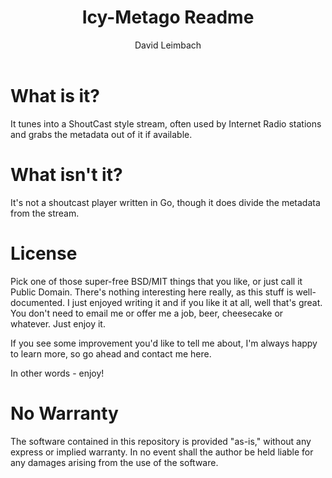 #+TITLE: Icy-Metago Readme
#+AUTHOR: David Leimbach

* What is it?
It tunes into a ShoutCast style stream, often used by Internet Radio
stations and grabs the metadata out of it if available.  

* What isn't it?
It's not a shoutcast player written in Go, though it does divide the
metadata from the stream.

* License
Pick one of those super-free BSD/MIT things that you like, or just
call it Public Domain.  There's nothing interesting here really, as
this stuff is well-documented.  I just enjoyed writing it and if you
like it at all, well that's great.  You don't need to email me or 
offer me a job, beer, cheesecake or whatever.  Just enjoy it.

If you see some improvement you'd like to tell me about, I'm always
happy to learn more, so go ahead and contact me here.

In other words - enjoy!

* No Warranty

The software contained in this repository is provided "as-is," 
without any express or implied warranty. In no event shall the 
author be held liable for any damages arising from the use of 
the software.
